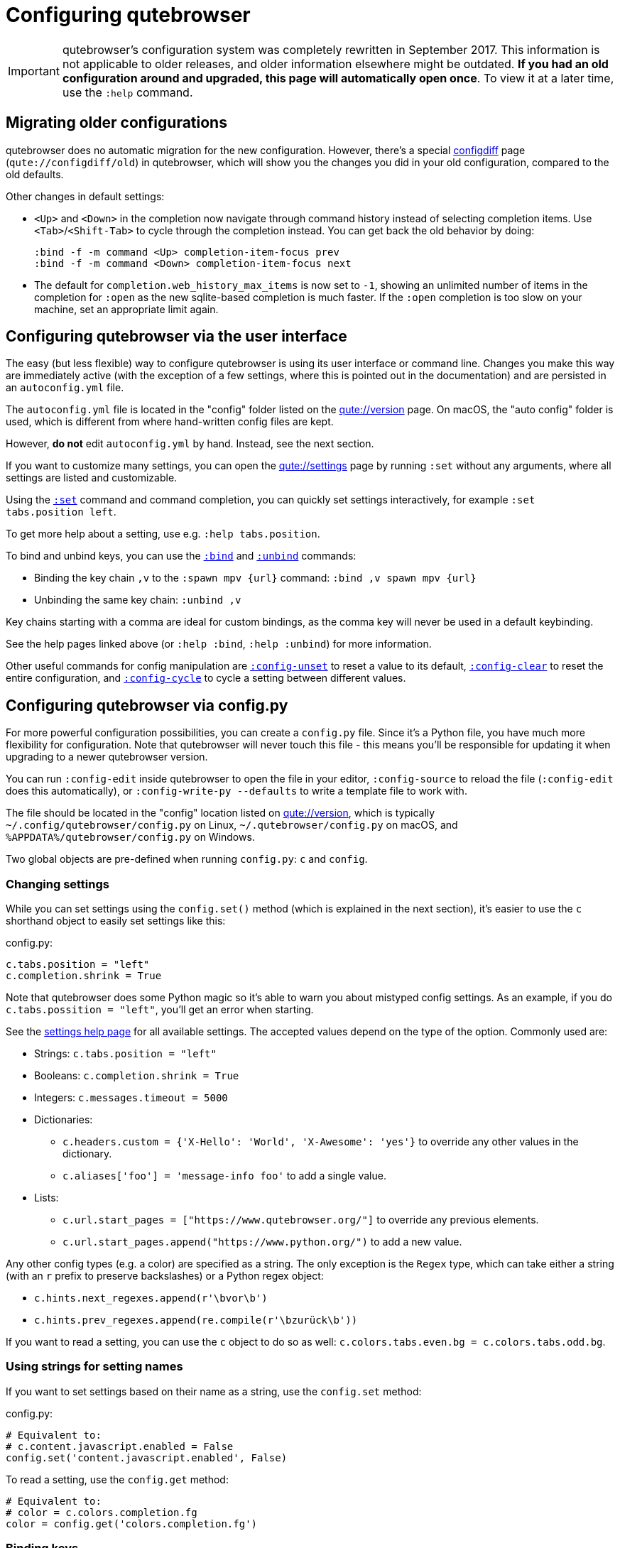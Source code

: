 Configuring qutebrowser
=======================

IMPORTANT: qutebrowser's configuration system was completely rewritten in
September 2017. This information is not applicable to older releases, and older
information elsewhere might be outdated. **If you had an old configuration
around and upgraded, this page will automatically open once**. To view it at a
later time, use the `:help` command.

Migrating older configurations
------------------------------

qutebrowser does no automatic migration for the new configuration. However,
there's a special link:qute://configdiff/old[configdiff] page
(`qute://configdiff/old`) in qutebrowser, which will show you the changes you
did in your old configuration, compared to the old defaults.

Other changes in default settings:

- `<Up>` and `<Down>` in the completion now navigate through command history
  instead of selecting completion items. Use `<Tab>`/`<Shift-Tab>` to cycle
  through the completion instead.
  You can get back the old behavior by doing:
+
----
:bind -f -m command <Up> completion-item-focus prev
:bind -f -m command <Down> completion-item-focus next
----

- The default for `completion.web_history_max_items` is now set to `-1`, showing
  an unlimited number of items in the completion for `:open` as the new
  sqlite-based completion is much faster. If the `:open` completion is too slow
  on your machine, set an appropriate limit again.

Configuring qutebrowser via the user interface
----------------------------------------------

The easy (but less flexible) way to configure qutebrowser is using its user
interface or command line. Changes you make this way are immediately active
(with the exception of a few settings, where this is pointed out in the
documentation) and are persisted in an `autoconfig.yml` file.

The `autoconfig.yml` file is located in the "config" folder listed on the
link:qute://version[] page. On macOS, the "auto config" folder is used, which is
different from where hand-written config files are kept.

However, **do not** edit `autoconfig.yml` by hand. Instead, see the next
section.

If you want to customize many settings, you can open the link:qute://settings[]
page by running `:set` without any arguments, where all settings are listed and
customizable.

Using the link:commands.html#set[`:set`] command and command completion, you
can quickly set settings interactively, for example `:set tabs.position left`.

To get more help about a setting, use e.g. `:help tabs.position`.

To bind and unbind keys, you can use the link:commands.html#bind[`:bind`] and
link:commands.html#unbind[`:unbind`] commands:

- Binding the key chain `,v` to the `:spawn mpv {url}` command:
  `:bind ,v spawn mpv {url}`
- Unbinding the same key chain: `:unbind ,v`

Key chains starting with a comma are ideal for custom bindings, as the comma key
will never be used in a default keybinding.

See the help pages linked above (or `:help :bind`, `:help :unbind`) for more
information.

Other useful commands for config manipulation are
link:commands.html#config-unset[`:config-unset`] to reset a value to its default,
link:commands.html#config-clear[`:config-clear`] to reset the entire configuration,
and link:commands.html#config-cycle[`:config-cycle`] to cycle a setting between
different values.

Configuring qutebrowser via config.py
-------------------------------------

For more powerful configuration possibilities, you can create a `config.py`
file. Since it's a Python file, you have much more flexibility for
configuration. Note that qutebrowser will never touch this file - this means
you'll be responsible for updating it when upgrading to a newer qutebrowser
version.

You can run `:config-edit` inside qutebrowser to open the file in your editor,
`:config-source` to reload the file (`:config-edit` does this automatically), or
`:config-write-py --defaults` to write a template file to work with.

The file should be located in the "config" location listed on
link:qute://version[], which is typically `~/.config/qutebrowser/config.py` on
Linux, `~/.qutebrowser/config.py` on macOS, and
`%APPDATA%/qutebrowser/config.py` on Windows.

Two global objects are pre-defined when running `config.py`: `c` and `config`.

Changing settings
~~~~~~~~~~~~~~~~~

While you can set settings using the `config.set()` method (which is explained
in the next section), it's easier to use the `c` shorthand object to easily set
settings like this:

.config.py:
[source,python]
----
c.tabs.position = "left"
c.completion.shrink = True
----

Note that qutebrowser does some Python magic so it's able to warn you about
mistyped config settings. As an example, if you do `c.tabs.possition = "left"`,
you'll get an error when starting.

See the link:settings.html[settings help page] for all available settings. The
accepted values depend on the type of the option. Commonly used are:

- Strings: `c.tabs.position = "left"`
- Booleans: `c.completion.shrink = True`
- Integers: `c.messages.timeout = 5000`
- Dictionaries:
  * `c.headers.custom = {'X-Hello': 'World', 'X-Awesome': 'yes'}` to override
    any other values in the dictionary.
  * `c.aliases['foo'] = 'message-info foo'` to add a single value.
- Lists:
  * `c.url.start_pages = ["https://www.qutebrowser.org/"]` to override any
    previous elements.
  * `c.url.start_pages.append("https://www.python.org/")` to add a new value.

Any other config types (e.g. a color) are specified as a string. The only
exception is the `Regex` type, which can take either a string (with an `r`
prefix to preserve backslashes) or a Python regex object:

- `c.hints.next_regexes.append(r'\bvor\b')`
- `c.hints.prev_regexes.append(re.compile(r'\bzurück\b'))`

If you want to read a setting, you can use the `c` object to do so as well:
`c.colors.tabs.even.bg = c.colors.tabs.odd.bg`.


Using strings for setting names
~~~~~~~~~~~~~~~~~~~~~~~~~~~~~~~

If you want to set settings based on their name as a string, use the
`config.set` method:

.config.py:
[source,python]
----
# Equivalent to:
# c.content.javascript.enabled = False
config.set('content.javascript.enabled', False)
----

To read a setting, use the `config.get` method:

[source,python]
----
# Equivalent to:
# color = c.colors.completion.fg
color = config.get('colors.completion.fg')
----

Binding keys
~~~~~~~~~~~~

While it's possible to change the `bindings.commands` setting to bind keys, it's
preferred to use the `config.bind` command. Doing so ensures the commands are
valid and normalizes different expressions which map to the same key.

For details on how to specify keys and the available modes, see the
link:settings.html#bindings.commands[documentation] for the `bindings.commands`
setting.

To bind a key:

.config.py:
[source,python]
----
config.bind('<Ctrl-v>', 'spawn mpv {url}')
----

To bind a key in a mode other than `'normal'`, add a `mode` argument:

[source,python]
----
config.bind('<Ctrl-y>', 'prompt-yes', mode='prompt')
----

To unbind a key (either a key which has been bound before, or a default binding):

[source,python]
----
config.unbind('<Ctrl-v>', mode='normal')
----

To bind keys without modifiers, specify a key chain to bind as a string. Key
chains starting with a comma are ideal for custom bindings, as the comma key
will never be used in a default keybinding.

[source,python]
----
config.bind(',v', 'spawn mpv {url}')
----

To suppress loading of any default keybindings, you can set
`c.bindings.default = {}`.

Loading `autoconfig.yml`
~~~~~~~~~~~~~~~~~~~~~~~~

By default, all customization done via `:set`, `:bind` and `:unbind` is
temporary as soon as a `config.py` exists. The settings done that way are always
saved in the `autoconfig.yml` file, but you'll need to explicitly load it in
your `config.py` by doing:

.config.py:
[source,python]
----
config.load_autoconfig()
----

If you do so at the top of your file, your `config.py` settings will take
precedence as they overwrite the settings done in `autoconfig.yml`.

Importing other modules
~~~~~~~~~~~~~~~~~~~~~~~

You can import any module from the
https://docs.python.org/3/library/index.html[Python standard library] (e.g.
`import os.path`), as well as any module installed in the environment
qutebrowser is run with.

If you have an `utils.py` file in your qutebrowser config folder, you can import
that via `import utils` as well.

While it's in some cases possible to import code from the qutebrowser
installation, doing so is unsupported and discouraged.

To read config data from a different file with `c` and `config` available, you
can use `config.source('otherfile.py')` in your `config.py`.

Getting the config directory
~~~~~~~~~~~~~~~~~~~~~~~~~~~~

If you need to get the qutebrowser config directory, you can do so by reading
`config.configdir`. Similarily, you can get the qutebrowser data directory via
`config.datadir`.

This gives you a https://docs.python.org/3/library/pathlib.html[`pathlib.Path`
object], on which you can use `/` to add more directory parts, or `str(...)` to
get a string:

.config.py:
[source,python]
----
print(str(config.configdir / 'config.py')
----

Handling errors
~~~~~~~~~~~~~~~

If there are errors in your `config.py`, qutebrowser will try to apply as much
of it as possible, and show an error dialog before starting.

qutebrowser tries to display errors which are easy to understand even for people
who are not used to writing Python. If you see a config error which you find
confusing or you think qutebrowser could handle better, please
https://github.com/qutebrowser/qutebrowser/issues[open an issue]!

Recipes
~~~~~~~

Reading a YAML file
^^^^^^^^^^^^^^^^^^^

To read a YAML config like this:

.config.yml:
----
tabs.position: left
tabs.show: switching
----

You can use:

.config.py:
[source,python]
----
import yaml

with (config.configdir / 'config.yml').open() as f:
    yaml_data = yaml.load(f)

for k, v in yaml_data.items():
    config.set(k, v)
----

Reading a nested YAML file
^^^^^^^^^^^^^^^^^^^^^^^^^^

To read a YAML file with nested values like this:

.colors.yml:
----
colors:
  statusbar:
    normal:
      bg: lime
      fg: black
    url:
      fg: red
----

You can use:

.config.py:
[source,python]
----
import yaml

with (config.configdir / 'colors.yml').open() as f:
    yaml_data = yaml.load(f)

def dict_attrs(obj, path=''):
    if isinstance(obj, dict):
        for k, v in obj.items():
            yield from dict_attrs(v, '{}.{}'.format(path, k) if path else k)
    else:
        yield path, obj

for k, v in dict_attrs(yaml_data):
    config.set(k, v)
----

Note that this won't work for values which are dictionaries.

Binding chained commands
^^^^^^^^^^^^^^^^^^^^^^^^

If you have a lot of chained commands you want to bind, you can write a helper
to do so:

[source,python]
----
def bind_chained(key, *commands):
    config.bind(key, ' ;; '.join(commands))

bind_chained('<Escape>', 'clear-keychain', 'search')
----

Reading colors from Xresources
^^^^^^^^^^^^^^^^^^^^^^^^^^^^^^

You can use something like this to read colors from an `~/.Xresources` file:

[source,python]
----
def read_xresources(prefix):
    props = {}
    x = subprocess.run(['xrdb', '-query'], stdout=subprocess.PIPE)
    lines = x.stdout.decode().split('\n')
    for line in filter(lambda l : l.startswith(prefix), lines):
        prop, _, value = line.partition(':\t')
        props[prop] = value
    return props

xresources = read_xresources('*')
c.colors.statusbar.normal.bg = xresources['*background']
----

Avoiding flake8 errors
^^^^^^^^^^^^^^^^^^^^^^

If you use an editor with flake8 and pylint integration, it may have some
complaints about invalid names, undefined variables, or missing docstrings.
You can silence those with:

[source,python]
----
# pylint: disable=C0111
c = c  # noqa: F821 pylint: disable=E0602,C0103
config = config  # noqa: F821 pylint: disable=E0602,C0103
----

For type annotation support (note that those imports aren't guaranteed to be
stable across qutebrowser versions):

[source,python]
----
# pylint: disable=C0111
from qutebrowser.config.configfiles import ConfigAPI  # noqa: F401
from qutebrowser.config.config import ConfigContainer  # noqa: F401
config = config  # type: ConfigAPI # noqa: F821 pylint: disable=E0602,C0103
c = c  # type: ConfigContainer # noqa: F821 pylint: disable=E0602,C0103
----
